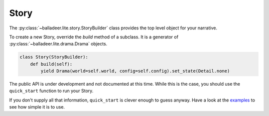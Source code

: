 ..  Titling
    ##++::==~~--''``

.. _`story section`:

Story
=====

The :py:class:`~balladeer.lite.story.StoryBuilder` class provides the top level object for your narrative.

To create a new Story, override the `build` method of a subclass.
It is a generator of :py:class:`~balladeer.lite.drama.Drama`  objects.

.. code-block:: python

    class Story(StoryBuilder):
        def build(self):
            yield Drama(world=self.world, config=self.config).set_state(Detail.none)


The public API is under development and not documented at this time.
While this is the case, you should use the ``quick_start`` function to run your Story.

.. py:function:: quick_start(module: [str | ModuleType] = "", resource="", builder=None, host="localhost", port=8080):

    Launch a Story to play over the Web.

    :param module:      A Python module, or else a string which identifies one.
    :param resource:    An optional path into a submodule. Web assets will be loaded from this location.
    :param builder:     A subclass of :py:class:`~balladeer.lite.story.StoryBuilder` or an instance object.
    :param host:        The host interface from which to serve the Story.
    :param port:        The network port from which to serve the Story.


If you don't supply all that information, ``quick_start`` is clever enough to guess anyway.
Have a look at the examples_ to see how simple it is to use.

.. _examples: https://github.com/tundish/balladeer/tree/master/balladeer/examples
